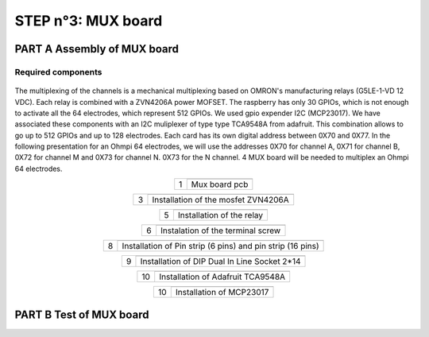 
**STEP n°3**: MUX board
****************************************************


**PART A** Assembly of MUX board
======================================================


Required components 
----------------------------------------------------

.. figure:: step_n_3/a/MUX_board_componement.jpg       
	   :width: 600px
	   :align: center
	   :height: 450px
	   :alt: alternate text
	   :figclass: align-center 


.. csv-table:: List of components
   :file: step_n_3/a/MUX_board_list_2_xx.csv
   :widths: 30, 70, 70, 70, 70, 35, 35
   :header-rows: 1 
   
The multiplexing of the channels is a mechanical multiplexing based on OMRON's manufacturing relays (G5LE-1-VD 12 VDC). Each relay is combined with 
a ZVN4206A power MOFSET. The raspberry has only 30 GPIOs, which is not enough to activate all the 64 electrodes, which represent 512 GPIOs. 
We used gpio expender I2C (MCP23017). We have associated these components with an I2C muliplexer of type type TCA9548A from adafruit. 
This combination allows to go up to 512 GPIOs and up to 128 electrodes. Each card has its own digital address between 0X70 and 0X77. 
In the following presentation for an Ohmpi 64 electrodes, we will use the addresses 0X70 for channel A, 0X71 for channel B, 0X72 for channel M and 0X73 for channel N. 
0X73 for the N channel. 4 MUX board will be needed to multiplex an Ohmpi 64 electrodes.
   
.. table::
   :align: center
   
   +--------+------------------------------------------------------------+
   |        |   .. image:: step_n_3/a/MUX_00.jpg                         |
   |      1 +------------------------------------------------------------+
   |        |Mux board pcb                                               | 
   |        |                                                            |                                                                       
   +--------+------------------------------------------------------------+

.. table::
   :align: center
   
   +--------+------------------------------------------------------------+
   |        |   .. image:: step_n_3/a/MUX_01.jpg                         |
   |      2 +------------------------------------------------------------+
   |        |Installation of the 150 Kohm resistors                                                              | 
   |        |                                                            |                                                                       
   +--------+------------------------------------------------------------+   
   
.. table::
   :align: center
   
   +--------+------------------------------------------------------------+
   |        |   .. image:: step_n_3/a/MUX_02.jpg                         |
   |      3 +------------------------------------------------------------+
   |        |Installation of the mosfet ZVN4206A                         | 
   |        |                                                            |                                                                       
   +--------+------------------------------------------------------------+      
   
   
.. table::
   :align: center
   
   +--------+------------------------------------------------------------+
   |        |   .. image:: step_n_3/a/MUX_03.jpg                         |
   |      4 +------------------------------------------------------------+
   |        |Installation of the diode-1n4007                             | 
   |        |                                                            |                                                                       
   +--------+------------------------------------------------------------+    
   
.. table::
   :align: center
   
   +--------+------------------------------------------------------------+
   |        |   .. image:: step_n_3/a/MUX_04.jpg                         |
   |      5 +------------------------------------------------------------+
   |        |Installation of the relay                                   | 
   |        |                                                            |                                                                       
   +--------+------------------------------------------------------------+  

.. table::
   :align: center
   
   +--------+------------------------------------------------------------+
   |        |   .. image:: step_n_3/a/MUX_05.jpg                         |
   |      6 +------------------------------------------------------------+
   |        |Instalation of the terminal screw                           | 
   |        |                                                            |                                                                       
   +--------+------------------------------------------------------------+

.. table::
   :align: center
   
   +--------+------------------------------------------------------------+
   |        |   .. image:: step_n_3/a/MUX_06.jpg                         |
   |      7 +------------------------------------------------------------+
   |        |Installation of generic male header                       | 
   |        |                                                            |                                                                       
   +--------+------------------------------------------------------------+ 

.. table::
   :align: center
   
   +--------+------------------------------------------------------------+
   |        |   .. image:: step_n_3/a/MUX_07.jpg                         |
   |      8 +------------------------------------------------------------+
   |        |Installation of Pin strip (6 pins)  and pin strip (16 pins) | 
   |        |                                                            |                                                                       
   +--------+------------------------------------------------------------+  

.. table::
   :align: center
   
   +--------+------------------------------------------------------------+
   |        |   .. image:: step_n_3/a/MUX_08.jpg                         |
   |      9 +------------------------------------------------------------+
   |        |Installation of DIP Dual In Line Socket 2*14                | 
   |        |                                                            |                                                                       
   +--------+------------------------------------------------------------+  

.. table::
   :align: center
   
   +--------+------------------------------------------------------------+
   |        |   .. image:: step_n_3/a/MUX_09.jpg                         |
   |     10 +------------------------------------------------------------+
   |        |Installation of Adafruit TCA9548A                           | 
   |        |                                                            |                                                                       
   +--------+------------------------------------------------------------+

.. table::
   :align: center
   
   +--------+------------------------------------------------------------+
   |        |   .. image:: step_n_3/a/MUX_10.jpg                         |
   |     10 +------------------------------------------------------------+
   |        |Installation of MCP23017                                    | 
   |        |                                                            |                                                                       
   +--------+------------------------------------------------------------+  


**PART B** Test of MUX board
======================================================   
